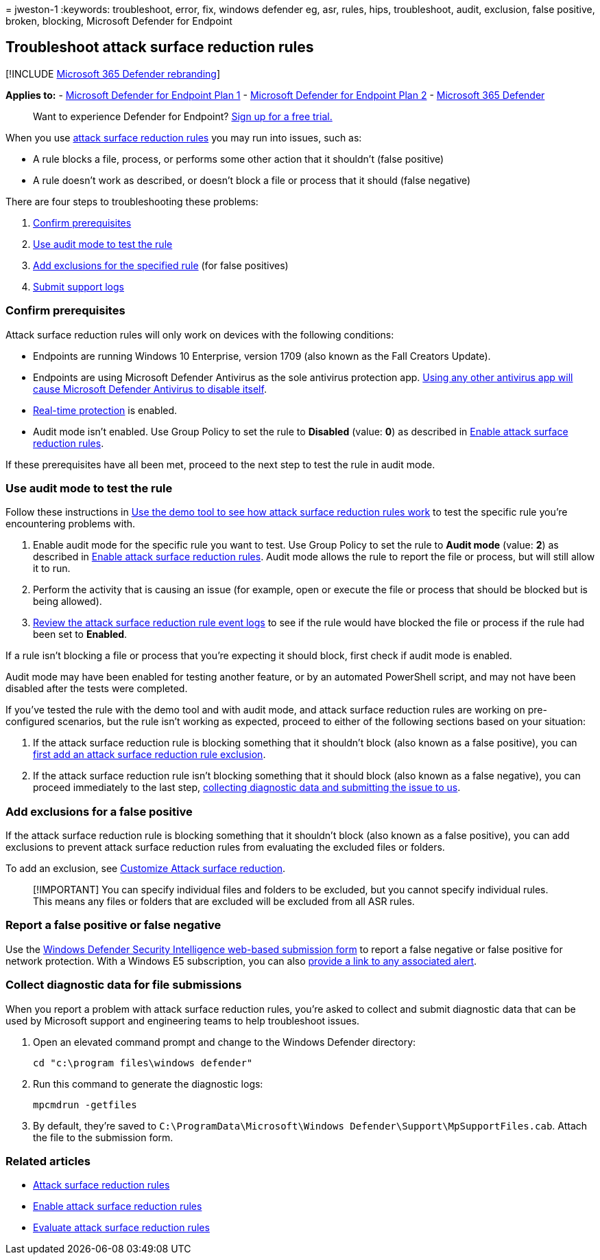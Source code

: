 = 
jweston-1
:keywords: troubleshoot, error, fix, windows defender eg, asr, rules,
hips, troubleshoot, audit, exclusion, false positive, broken, blocking,
Microsoft Defender for Endpoint

== Troubleshoot attack surface reduction rules

{empty}[!INCLUDE link:../../includes/microsoft-defender.md[Microsoft 365
Defender rebranding]]

*Applies to:* -
https://go.microsoft.com/fwlink/?linkid=2154037[Microsoft Defender for
Endpoint Plan 1] -
https://go.microsoft.com/fwlink/?linkid=2154037[Microsoft Defender for
Endpoint Plan 2] -
https://go.microsoft.com/fwlink/?linkid=2118804[Microsoft 365 Defender]

____
Want to experience Defender for Endpoint?
https://signup.microsoft.com/create-account/signup?products=7f379fee-c4f9-4278-b0a1-e4c8c2fcdf7e&ru=https://aka.ms/MDEp2OpenTrial?ocid=docs-wdatp-pullalerts-abovefoldlink[Sign
up for a free trial.]
____

When you use link:attack-surface-reduction.md[attack surface reduction
rules] you may run into issues, such as:

* A rule blocks a file, process, or performs some other action that it
shouldn’t (false positive)
* A rule doesn’t work as described, or doesn’t block a file or process
that it should (false negative)

There are four steps to troubleshooting these problems:

[arabic]
. link:#confirm-prerequisites[Confirm prerequisites]
. link:#use-audit-mode-to-test-the-rule[Use audit mode to test the rule]
. link:#add-exclusions-for-a-false-positive[Add exclusions for the
specified rule] (for false positives)
. link:#collect-diagnostic-data-for-file-submissions[Submit support
logs]

=== Confirm prerequisites

Attack surface reduction rules will only work on devices with the
following conditions:

* Endpoints are running Windows 10 Enterprise, version 1709 (also known
as the Fall Creators Update).
* Endpoints are using Microsoft Defender Antivirus as the sole antivirus
protection app.
link:/windows/security/threat-protection/microsoft-defender-antivirus/microsoft-defender-antivirus-compatibility[Using
any other antivirus app will cause Microsoft Defender Antivirus to
disable itself].
* link:/windows/security/threat-protection/microsoft-defender-antivirus/configure-real-time-protection-microsoft-defender-antivirus[Real-time
protection] is enabled.
* Audit mode isn’t enabled. Use Group Policy to set the rule to
*Disabled* (value: *0*) as described in
link:enable-attack-surface-reduction.md[Enable attack surface reduction
rules].

If these prerequisites have all been met, proceed to the next step to
test the rule in audit mode.

=== Use audit mode to test the rule

Follow these instructions in
link:evaluate-attack-surface-reduction.md[Use the demo tool to see how
attack surface reduction rules work] to test the specific rule you’re
encountering problems with.

[arabic]
. Enable audit mode for the specific rule you want to test. Use Group
Policy to set the rule to *Audit mode* (value: *2*) as described in
link:enable-attack-surface-reduction.md[Enable attack surface reduction
rules]. Audit mode allows the rule to report the file or process, but
will still allow it to run.
. Perform the activity that is causing an issue (for example, open or
execute the file or process that should be blocked but is being
allowed).
. link:attack-surface-reduction.md[Review the attack surface reduction
rule event logs] to see if the rule would have blocked the file or
process if the rule had been set to *Enabled*.

If a rule isn’t blocking a file or process that you’re expecting it
should block, first check if audit mode is enabled.

Audit mode may have been enabled for testing another feature, or by an
automated PowerShell script, and may not have been disabled after the
tests were completed.

If you’ve tested the rule with the demo tool and with audit mode, and
attack surface reduction rules are working on pre-configured scenarios,
but the rule isn’t working as expected, proceed to either of the
following sections based on your situation:

[arabic]
. If the attack surface reduction rule is blocking something that it
shouldn’t block (also known as a false positive), you can
link:#add-exclusions-for-a-false-positive[first add an attack surface
reduction rule exclusion].
. If the attack surface reduction rule isn’t blocking something that it
should block (also known as a false negative), you can proceed
immediately to the last step,
link:#collect-diagnostic-data-for-file-submissions[collecting diagnostic
data and submitting the issue to us].

=== Add exclusions for a false positive

If the attack surface reduction rule is blocking something that it
shouldn’t block (also known as a false positive), you can add exclusions
to prevent attack surface reduction rules from evaluating the excluded
files or folders.

To add an exclusion, see
link:attack-surface-reduction-rules-deployment-implement.md#customize-attack-surface-reduction-rules[Customize
Attack surface reduction].

____
[!IMPORTANT] You can specify individual files and folders to be
excluded, but you cannot specify individual rules. This means any files
or folders that are excluded will be excluded from all ASR rules.
____

=== Report a false positive or false negative

Use the
https://www.microsoft.com/wdsi/support/report-exploit-guard[Windows
Defender Security Intelligence web-based submission form] to report a
false negative or false positive for network protection. With a Windows
E5 subscription, you can also link:alerts-queue.md[provide a link to any
associated alert].

=== Collect diagnostic data for file submissions

When you report a problem with attack surface reduction rules, you’re
asked to collect and submit diagnostic data that can be used by
Microsoft support and engineering teams to help troubleshoot issues.

[arabic]
. Open an elevated command prompt and change to the Windows Defender
directory:
+
[source,console]
----
cd "c:\program files\windows defender"
----
. Run this command to generate the diagnostic logs:
+
[source,console]
----
mpcmdrun -getfiles
----
. By default, they’re saved to
`C:\ProgramData\Microsoft\Windows Defender\Support\MpSupportFiles.cab`.
Attach the file to the submission form.

=== Related articles

* link:attack-surface-reduction.md[Attack surface reduction rules]
* link:enable-attack-surface-reduction.md[Enable attack surface
reduction rules]
* link:evaluate-attack-surface-reduction.md[Evaluate attack surface
reduction rules]
